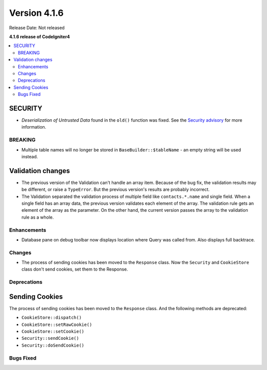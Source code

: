 Version 4.1.6
#############

Release Date: Not released

**4.1.6 release of CodeIgniter4**

.. contents::
    :local:
    :depth: 2

SECURITY
========

- *Deserialization of Untrusted Data* found in the ``old()`` function was fixed. See the `Security advisory <https://github.com/codeigniter4/CodeIgniter4/security/advisories/GHSA-w6jr-wj64-mc9x>`_ for more information.

BREAKING
********

- Multiple table names will no longer be stored in ``BaseBuilder::$tableName`` - an empty string will be used instead.

.. _changelog-v416-validation-changes:

Validation changes
==================

- The previous version of the Validation can't handle an array item.
  Because of the bug fix, the validation results may be different,
  or raise a ``TypeError``.
  But the previous version's results are probably incorrect.
- The Validation separated the validation process of multiple field
  like ``contacts.*.name`` and single field.
  When a single field has an array data, the previous version validates each element of the array.
  The validation rule gets an element of the array as the parameter.
  On the other hand, the current version passes the array to the validation rule as a whole.

Enhancements
************

- Database pane on debug toolbar now displays location where Query was called from. Also displays full backtrace.

Changes
*******

- The process of sending cookies has been moved to the ``Response`` class. Now the ``Security`` and ``CookieStore`` class don't send cookies, set them to the Response.

Deprecations
************

Sending Cookies
===============

The process of sending cookies has been moved to the ``Response`` class.
And the following methods are deprecated:

- ``CookieStore::dispatch()``
- ``CookieStore::setRawCookie()``
- ``CookieStore::setCookie()``
- ``Security::sendCookie()``
- ``Security::doSendCookie()``

Bugs Fixed
**********
